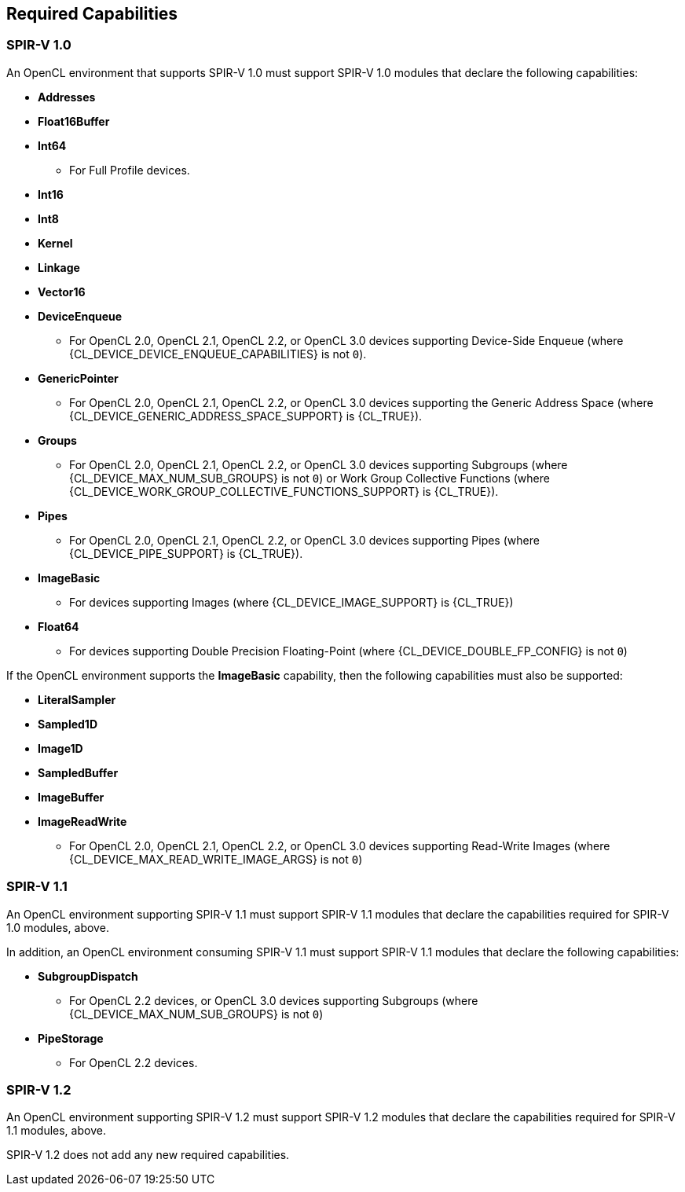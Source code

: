 // Copyright 2017-2021 The Khronos Group. This work is licensed under a
// Creative Commons Attribution 4.0 International License; see
// http://creativecommons.org/licenses/by/4.0/

[[required-capabilities]]
== Required Capabilities

[[required-capabilities-1.0]]
=== SPIR-V 1.0

An OpenCL environment that supports SPIR-V 1.0 must support SPIR-V 1.0
modules that declare the following capabilities:

  * *Addresses*
  * *Float16Buffer*
  * *Int64*
    ** For Full Profile devices.
  * *Int16*
  * *Int8*
  * *Kernel*
  * *Linkage*
  * *Vector16*
  * *DeviceEnqueue*
    ** For OpenCL 2.0, OpenCL 2.1, OpenCL 2.2, or OpenCL 3.0 devices supporting Device-Side Enqueue (where {CL_DEVICE_DEVICE_ENQUEUE_CAPABILITIES} is not `0`).
  * *GenericPointer*
    ** For OpenCL 2.0, OpenCL 2.1, OpenCL 2.2, or OpenCL 3.0 devices supporting the Generic Address Space (where {CL_DEVICE_GENERIC_ADDRESS_SPACE_SUPPORT} is {CL_TRUE}).
  * *Groups*
    ** For OpenCL 2.0, OpenCL 2.1, OpenCL 2.2, or OpenCL 3.0 devices supporting Subgroups (where {CL_DEVICE_MAX_NUM_SUB_GROUPS} is not `0`) or Work Group Collective Functions (where {CL_DEVICE_WORK_GROUP_COLLECTIVE_FUNCTIONS_SUPPORT} is {CL_TRUE}).
  * *Pipes*
    ** For OpenCL 2.0, OpenCL 2.1, OpenCL 2.2, or OpenCL 3.0 devices supporting Pipes (where {CL_DEVICE_PIPE_SUPPORT} is {CL_TRUE}).
  * *ImageBasic*
    ** For devices supporting Images (where {CL_DEVICE_IMAGE_SUPPORT} is {CL_TRUE})
  * *Float64*
    ** For devices supporting Double Precision Floating-Point (where {CL_DEVICE_DOUBLE_FP_CONFIG} is not `0`)

If the OpenCL environment supports the *ImageBasic* capability, then
the following capabilities must also be supported:

  * *LiteralSampler*
  * *Sampled1D*
  * *Image1D*
  * *SampledBuffer*
  * *ImageBuffer*
  * *ImageReadWrite*
    ** For OpenCL 2.0, OpenCL 2.1, OpenCL 2.2, or OpenCL 3.0 devices supporting Read-Write Images (where {CL_DEVICE_MAX_READ_WRITE_IMAGE_ARGS} is not `0`)

[[required-capabilities-1.1]]
=== SPIR-V 1.1

An OpenCL environment supporting SPIR-V 1.1 must support SPIR-V 1.1
modules that declare the capabilities required for SPIR-V 1.0 modules,
above.

In addition, an OpenCL environment consuming SPIR-V 1.1 must support
SPIR-V 1.1 modules that declare the following capabilities:

  * *SubgroupDispatch*
    ** For OpenCL 2.2 devices, or OpenCL 3.0 devices supporting Subgroups (where {CL_DEVICE_MAX_NUM_SUB_GROUPS} is not `0`)
// TODO: Do we need a device query for pipe storage?
//       We do not currently expose pipe storage in OpenCL C.
  * *PipeStorage*
    ** For OpenCL 2.2 devices.
// Removing these for now, see:
// https://github.com/KhronosGroup/OpenCL-Docs/issues/190
// https://github.com/KhronosGroup/OpenCL-Docs/pull/191
//  * *Initializer* (OpenCL 2.2 and Newer)
//  * *Finalizer* (OpenCL 2.2 and Newer)

[[required-capabilities-1.2]]
=== SPIR-V 1.2

An OpenCL environment supporting SPIR-V 1.2 must support SPIR-V 1.2
modules that declare the capabilities required for SPIR-V 1.1 modules,
above.

SPIR-V 1.2 does not add any new required capabilities.

